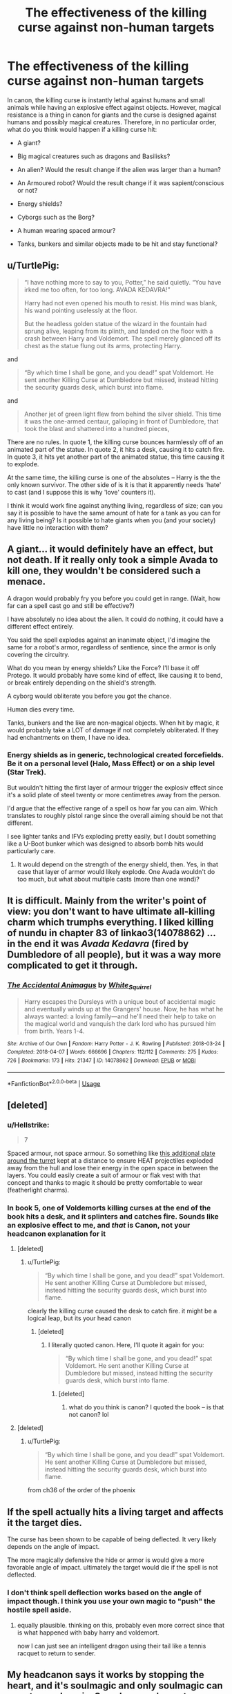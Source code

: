 #+TITLE: The effectiveness of the killing curse against non-human targets

* The effectiveness of the killing curse against non-human targets
:PROPERTIES:
:Author: Hellstrike
:Score: 15
:DateUnix: 1554464387.0
:DateShort: 2019-Apr-05
:FlairText: Discussion
:END:
In canon, the killing curse is instantly lethal against humans and small animals while having an explosive effect against objects. However, magical resistance is a thing in canon for giants and the curse is designed against humans and possibly magical creatures. Therefore, in no particular order, what do you think would happen if a killing curse hit:

- A giant?

- Big magical creatures such as dragons and Basilisks?

- An alien? Would the result change if the alien was larger than a human?

- An Armoured robot? Would the result change if it was sapient/conscious or not?

- Energy shields?

- Cyborgs such as the Borg?

- A human wearing spaced armour?

- Tanks, bunkers and similar objects made to be hit and stay functional?


** u/TurtlePig:
#+begin_quote
  “I have nothing more to say to you, Potter,” he said quietly. “You have irked me too often, for too long. AVADA KEDAVRA!”

  Harry had not even opened his mouth to resist. His mind was blank, his wand pointing uselessly at the floor.

  But the headless golden statue of the wizard in the fountain had sprung alive, leaping from its plinth, and landed on the floor with a crash between Harry and Voldemort. The spell merely glanced off its chest as the statue flung out its arms, protecting Harry.
#+end_quote

and

#+begin_quote
  “By which time I shall be gone, and you dead!” spat Voldemort. He sent another Killing Curse at Dumbledore but missed, instead hitting the security guards desk, which burst into flame.
#+end_quote

and

#+begin_quote
  Another jet of green light flew from behind the silver shield. This time it was the one-armed centaur, galloping in front of Dumbledore, that took the blast and shattered into a hundred pieces,
#+end_quote

There are no rules. In quote 1, the killing curse bounces harmlessly off of an animated part of the statue. In quote 2, it hits a desk, causing it to catch fire. In quote 3, it hits yet another part of the animated statue, this time causing it to explode.

At the same time, the killing curse is one of the absolutes -- Harry is the the only known survivor. The other side of is it is that it apparently needs 'hate' to cast (and I suppose this is why 'love' counters it).

I think it would work fine against anything living, regardless of size; can you say it is possible to have the same amount of hate for a tank as you can for any living being? Is it possible to hate giants when you (and your society) have little no interaction with them?
:PROPERTIES:
:Author: TurtlePig
:Score: 15
:DateUnix: 1554481126.0
:DateShort: 2019-Apr-05
:END:


** A giant... it would definitely have an effect, but not death. If it really only took a simple Avada to kill one, they wouldn't be considered such a menace.

A dragon would probably fry you before you could get in range. (Wait, how far can a spell cast go and still be effective?)

I have absolutely no idea about the alien. It could do nothing, it could have a different effect entirely.

You said the spell explodes against an inanimate object, I'd imagine the same for a robot's armor, regardless of sentience, since the armor is only covering the circuitry.

What do you mean by energy shields? Like the Force? I'll base it off Protego. It would probably have some kind of effect, like causing it to bend, or break entirely depending on the shield's strength.

A cyborg would obliterate you before you got the chance.

Human dies every time.

Tanks, bunkers and the like are non-magical objects. When hit by magic, it would probably take a LOT of damage if not completely obliterated. If they had enchantments on them, I have no idea.
:PROPERTIES:
:Author: Pearl_Dawnclaw
:Score: 8
:DateUnix: 1554465456.0
:DateShort: 2019-Apr-05
:END:

*** Energy shields as in generic, technological created forcefields. Be it on a personal level (Halo, Mass Effect) or on a ship level (Star Trek).

But wouldn't hitting the first layer of armour trigger the explosiv effect since it's a solid plate of steel twenty or more centimetres away from the person.

I'd argue that the effective range of a spell os how far you can aim. Which translates to roughly pistol range since the overall aiming should be not that different.

I see lighter tanks and IFVs exploding pretty easily, but I doubt something like a U-Boot bunker which was designed to absorb bomb hits would particularly care.
:PROPERTIES:
:Author: Hellstrike
:Score: 5
:DateUnix: 1554466177.0
:DateShort: 2019-Apr-05
:END:

**** It would depend on the strength of the energy shield, then. Yes, in that case that layer of armor would likely explode. One Avada wouldn't do too much, but what about multiple casts (more than one wand)?
:PROPERTIES:
:Author: Pearl_Dawnclaw
:Score: 1
:DateUnix: 1554470546.0
:DateShort: 2019-Apr-05
:END:


** It is difficult. Mainly from the writer's point of view: you don't want to have ultimate all-killing charm which trumphs everything. I liked killing of nundu in chapter 83 of linkao3(14078862) ... in the end it was /Avada Kedavra/ (fired by Dumbledore of all people), but it was a way more complicated to get it through.
:PROPERTIES:
:Author: ceplma
:Score: 3
:DateUnix: 1554466582.0
:DateShort: 2019-Apr-05
:END:

*** [[https://archiveofourown.org/works/14078862][*/The Accidental Animagus/*]] by [[https://www.archiveofourown.org/users/White_Squirrel/pseuds/White_Squirrel][/White_Squirrel/]]

#+begin_quote
  Harry escapes the Dursleys with a unique bout of accidental magic and eventually winds up at the Grangers' house. Now, he has what he always wanted: a loving family---and he'll need their help to take on the magical world and vanquish the dark lord who has pursued him from birth. Years 1-4.
#+end_quote

^{/Site/:} ^{Archive} ^{of} ^{Our} ^{Own} ^{*|*} ^{/Fandom/:} ^{Harry} ^{Potter} ^{-} ^{J.} ^{K.} ^{Rowling} ^{*|*} ^{/Published/:} ^{2018-03-24} ^{*|*} ^{/Completed/:} ^{2018-04-07} ^{*|*} ^{/Words/:} ^{666696} ^{*|*} ^{/Chapters/:} ^{112/112} ^{*|*} ^{/Comments/:} ^{275} ^{*|*} ^{/Kudos/:} ^{726} ^{*|*} ^{/Bookmarks/:} ^{173} ^{*|*} ^{/Hits/:} ^{21347} ^{*|*} ^{/ID/:} ^{14078862} ^{*|*} ^{/Download/:} ^{[[https://archiveofourown.org/downloads/14078862/The%20Accidental%20Animagus.epub?updated_at=1531881325][EPUB]]} ^{or} ^{[[https://archiveofourown.org/downloads/14078862/The%20Accidental%20Animagus.mobi?updated_at=1531881325][MOBI]]}

--------------

*FanfictionBot*^{2.0.0-beta} | [[https://github.com/tusing/reddit-ffn-bot/wiki/Usage][Usage]]
:PROPERTIES:
:Author: FanfictionBot
:Score: 1
:DateUnix: 1554466605.0
:DateShort: 2019-Apr-05
:END:


** [deleted]
:PROPERTIES:
:Score: 1
:DateUnix: 1554473836.0
:DateShort: 2019-Apr-05
:END:

*** u/Hellstrike:
#+begin_quote
  7
#+end_quote

Spaced armour, not space armour. So something like [[https://upload.wikimedia.org/wikipedia/commons/f/f9/Pz-IVG-latrun-4.jpg][this additional plate around the turret]] kept at a distance to ensure HEAT projectiles exploded away from the hull and lose their energy in the open space in between the layers. You could easily create a suit of armour or flak vest with that concept and thanks to magic it should be pretty comfortable to wear (featherlight charms).
:PROPERTIES:
:Author: Hellstrike
:Score: 2
:DateUnix: 1554476026.0
:DateShort: 2019-Apr-05
:END:


*** In book 5, one of Voldemorts killing curses at the end of the book hits a desk, and it splinters and catches fire. Sounds like an explosive effect to me, and /that/ is Canon, not your headcanon explanation for it
:PROPERTIES:
:Author: TurtlePig
:Score: 1
:DateUnix: 1554477504.0
:DateShort: 2019-Apr-05
:END:

**** [deleted]
:PROPERTIES:
:Score: -1
:DateUnix: 1554479436.0
:DateShort: 2019-Apr-05
:END:

***** u/TurtlePig:
#+begin_quote
  “By which time I shall be gone, and you dead!” spat Voldemort. He sent another Killing Curse at Dumbledore but missed, instead hitting the security guards desk, which burst into flame.
#+end_quote

clearly the killing curse caused the desk to catch fire. it might be a logical leap, but its your head canon
:PROPERTIES:
:Author: TurtlePig
:Score: 3
:DateUnix: 1554480304.0
:DateShort: 2019-Apr-05
:END:

****** [deleted]
:PROPERTIES:
:Score: 1
:DateUnix: 1554481440.0
:DateShort: 2019-Apr-05
:END:

******* I literally quoted canon. Here, I'll quote it again for you:

#+begin_quote
  “By which time I shall be gone, and you dead!” spat Voldemort. He sent another Killing Curse at Dumbledore but missed, instead hitting the security guards desk, which burst into flame.
#+end_quote
:PROPERTIES:
:Author: TurtlePig
:Score: 3
:DateUnix: 1554481539.0
:DateShort: 2019-Apr-05
:END:

******** [deleted]
:PROPERTIES:
:Score: 1
:DateUnix: 1554481713.0
:DateShort: 2019-Apr-05
:END:

********* what do you think is canon? I quoted the book -- is that not canon? lol
:PROPERTIES:
:Author: TurtlePig
:Score: 1
:DateUnix: 1554481853.0
:DateShort: 2019-Apr-05
:END:


**** [deleted]
:PROPERTIES:
:Score: -1
:DateUnix: 1554481646.0
:DateShort: 2019-Apr-05
:END:

***** u/TurtlePig:
#+begin_quote
  “By which time I shall be gone, and you dead!” spat Voldemort. He sent another Killing Curse at Dumbledore but missed, instead hitting the security guards desk, which burst into flame.
#+end_quote

from ch36 of the order of the phoenix
:PROPERTIES:
:Author: TurtlePig
:Score: 2
:DateUnix: 1554481824.0
:DateShort: 2019-Apr-05
:END:


** If the spell actually hits a living target and affects it the target dies.

The curse has been shown to be capable of being deflected. It very likely depends on the angle of impact.

The more magically defensive the hide or armor is would give a more favorable angle of impact. ultimately the target would die if the spell is not deflected.
:PROPERTIES:
:Author: ForumWarrior
:Score: 1
:DateUnix: 1554494126.0
:DateShort: 2019-Apr-06
:END:

*** I don't think spell deflection works based on the angle of impact though. I think you use your own magic to "push" the hostile spell aside.
:PROPERTIES:
:Author: Hellstrike
:Score: 1
:DateUnix: 1554497573.0
:DateShort: 2019-Apr-06
:END:

**** equally plausible. thinking on this, probably even more correct since that is what happened with baby harry and voldemort.

now I can just see an intelligent dragon using their tail like a tennis racquet to return to sender.
:PROPERTIES:
:Author: ForumWarrior
:Score: 1
:DateUnix: 1554499822.0
:DateShort: 2019-Apr-06
:END:


** My headcanon says it works by stopping the heart, and it's soulmagic and only soulmagic can counter soulmagic. So unless you've got a slumbering soulmage or necromancer around, it's pretty much unblockable. However, if whatever you're aiming at doesn't have a heart, doesn't ‘need' it, or has more then one, it'll be fine.

Additionally, magic that effects the heart or the mind is soulmagic, because “your mind is stored in you soul, and your soul is anchored to your body through your heart”, as one of the more useful books on the subject says. Soulmagic is a branch of magic though, it ‘has' shields, but most of them require a willing or unwilling sacrifice. Oh, and it's Very illegal; it's practically been completely eradicated.

So, in summary: Yes, Yes, (if it only has one heart and it needs it to live) Yes, Nope (unless it has a soul, then maybe), (soulmagic shields biult on a sacrifice, willing or not? If not) Nope, (the biological part anyways) Yes, Yes, (not alive so) Nope.
:PROPERTIES:
:Author: Sefera17
:Score: 0
:DateUnix: 1554483990.0
:DateShort: 2019-Apr-05
:END:
